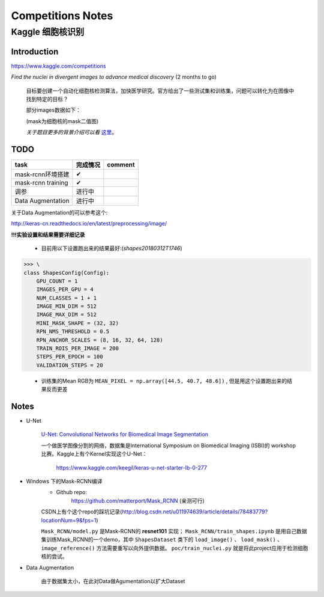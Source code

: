 Competitions Notes
===================

Kaggle 细胞核识别
-------------------

Introduction
>>>>>>>>>>>>>>>>>>>

https://www.kaggle.com/competitions

`Find the nuclei in divergent images to advance medical discovery` (2 months to go)

    目标要创建一个自动化细胞核检测算法，加快医学研究。官方给出了一些测试集和训练集，问题可以转化为在图像中找到特定的目标？

    部分images数据如下：

    |nuclei-demo|

    .. |nuclei-demo| image:: ../assets/demo_nuclei.png
        :width: 500px
        :align: middle

    (mask为细胞核的mask二值图)

    `关于题目更多的背景介绍可以看` `这里 <https://www.kaggle.com/c/data-science-bowl-2018#description>`_。

..
    |speed-cures|
    .. |speed-cures| image:: ../assets/speed-cures.jpg
        :width: 400px
        :align: middle

TODO
>>>>>>>>>>>>>>>>>>>

+--------------------------+-------------+--------------------+
|           task           |   完成情况  |    comment         |
+==========================+=============+====================+
|     mask-rcnn环境搭建    |      ✔      |                    |
+--------------------------+-------------+--------------------+
|     mask-rcnn training   |      ✔      |                    |
+--------------------------+-------------+--------------------+
|            调参          |   进行中    |                    |
+--------------------------+-------------+--------------------+
|    Data Augmentation     |   进行中    |                    |
+--------------------------+-------------+--------------------+

.. todo::
    - [✔] 计算图像平均RGB值，并重新训练
    - [x] Data Augmentation(需要解决images和多张masks不匹配问题)
    - [x] 修改最后两层的初始化方法(xavier)
    - [x] 修改网络结构，如删除最后两层再进行训练

关于Data Augmentation的可以参考这个:

http://keras-cn.readthedocs.io/en/latest/preprocessing/image/

**!!!实验设置和结果需要详细记录**

    - 目前用以下设置跑出来的结果最好:(`shapes20180312T1746`)

>>> \
class ShapesConfig(Config):
    GPU_COUNT = 1
    IMAGES_PER_GPU = 4
    NUM_CLASSES = 1 + 1
    IMAGE_MIN_DIM = 512
    IMAGE_MAX_DIM = 512
    MINI_MASK_SHAPE = (32, 32)
    RPN_NMS_THRESHOLD = 0.5
    RPN_ANCHOR_SCALES = (8, 16, 32, 64, 128)
    TRAIN_ROIS_PER_IMAGE = 200
    STEPS_PER_EPOCH = 100
    VALIDATION_STEPS = 20

    - 训练集的Mean RGB为 ``MEAN_PIXEL = np.array([44.5, 40.7, 48.6])`` , 但是用这个设置跑出来的结果反而更差

Notes
>>>>>>>>>>>>>>>>>>>

- U-Net

    `U-Net: Convolutional Networks for Biomedical Image Segmentation <https://arxiv.org/pdf/1505.04597.pdf>`_

    |U-Net|
    
    .. |U-Net| image:: ../assets/U-Net.png
        :width: 400px
        :align: middle

    一个做医学图像分割的网络，数据集是International Symposium on Biomedical Imaging (ISBI)的 workshop 比赛。Kaggle上有个Kernel实现这个U-Net：

        https://www.kaggle.com/keegil/keras-u-net-starter-lb-0-277

- Windows 下的Mask-RCNN编译
    |mask-rcnn|
        
    .. |mask-rcnn| image:: ../assets/mask-rcnn.png
        :width: 400px
        :align: middle

    - Github repo:
        https://github.com/matterport/Mask_RCNN (亲测可行)

    |demo-mask-rcnn|

    .. |demo-mask-rcnn| image:: ../assets/demo-mask-rcnn.png
        :width: 700px
        :align: middle

    CSDN上有个这个repo的踩坑记录(http://blog.csdn.net/u011974639/article/details/78483779?locationNum=9&fps=1)

    ``Mask_RCNN/model.py`` 是Mask-RCNN的 **resnet101** 实现； ``Mask_RCNN/train_shapes.ipynb`` 是用自己数据集训练Mask_RCNN的一个demo，其中 ``ShapesDataset`` 类下的 ``load_image()`` 、 ``load_mask()`` 、``image_reference()`` 方法需要重写以向外提供数据。 ``poc/train_nuclei.py`` 就是将此project应用于检测细胞核的尝试。

- Data Augmentation

    由于数据集太小，在此对Data做Agumentation以扩大Dataset